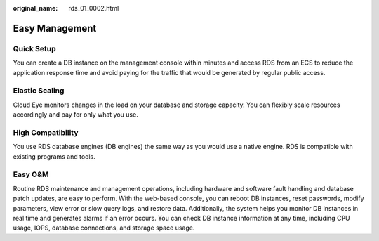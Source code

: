 :original_name: rds_01_0002.html

.. _rds_01_0002:

Easy Management
===============

Quick Setup
-----------

You can create a DB instance on the management console within minutes and access RDS from an ECS to reduce the application response time and avoid paying for the traffic that would be generated by regular public access.

Elastic Scaling
---------------

Cloud Eye monitors changes in the load on your database and storage capacity. You can flexibly scale resources accordingly and pay for only what you use.

High Compatibility
------------------

You use RDS database engines (DB engines) the same way as you would use a native engine. RDS is compatible with existing programs and tools.

Easy O&M
--------

Routine RDS maintenance and management operations, including hardware and software fault handling and database patch updates, are easy to perform. With the web-based console, you can reboot DB instances, reset passwords, modify parameters, view error or slow query logs, and restore data. Additionally, the system helps you monitor DB instances in real time and generates alarms if an error occurs. You can check DB instance information at any time, including CPU usage, IOPS, database connections, and storage space usage.
